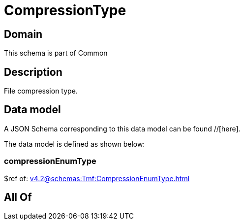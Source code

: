 = CompressionType

[#domain]
== Domain

This schema is part of Common

[#description]
== Description
File compression type.


[#data_model]
== Data model

A JSON Schema corresponding to this data model can be found //[here].



The data model is defined as shown below:


=== compressionEnumType
$ref of: xref:v4.2@schemas:Tmf:CompressionEnumType.adoc[]


[#all_of]
== All Of

